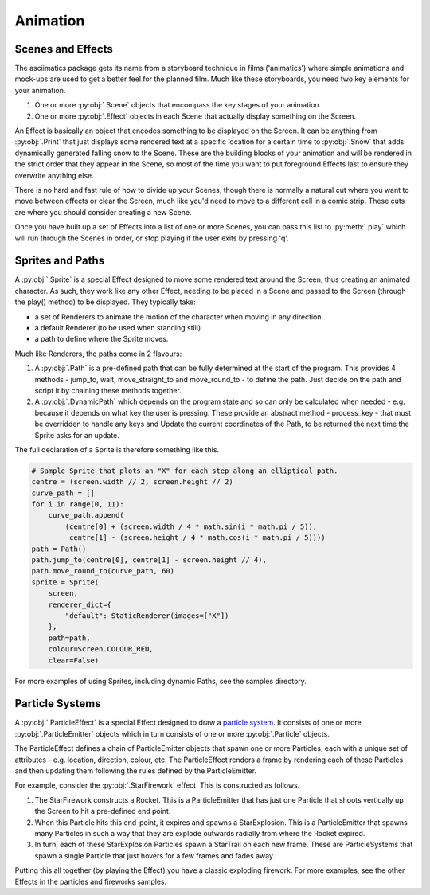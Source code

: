 .. _animation-ref:

Animation
=========

Scenes and Effects
------------------
The asciimatics package gets its name from a storyboard technique in films
('animatics') where simple animations and mock-ups are used to get a better
feel for the planned film.  Much like these storyboards, you need two key
elements for your animation.

1. One or more :py:obj:`.Scene` objects that encompass the key stages of your
   animation.
2. One or more :py:obj:`.Effect` objects in each Scene that actually display
   something on the Screen.

An Effect is basically an object that encodes something to be displayed on the
Screen.  It can be anything from :py:obj:`.Print` that just displays some
rendered text at a specific location for a certain time to :py:obj:`.Snow` that
adds dynamically generated falling snow to the Scene.  These are the building
blocks of your animation and will be rendered in the strict order that they
appear in the Scene, so most of the time you want to put foreground Effects
last to ensure they overwrite anything else.

There is no hard and fast rule of how to divide up your Scenes, though there is
normally a natural cut where you want to move between effects or clear the
Screen, much like you'd need to move to a different cell in a comic strip.
These cuts are where you should consider creating a new Scene.

Once you have built up a set of Effects into a list of one or more Scenes, you
can pass this list to :py:meth:`.play` which will run through the Scenes in
order, or stop playing if the user exits by pressing 'q'.

Sprites and Paths
-----------------
A :py:obj:`.Sprite` is a special Effect designed to move some rendered text
around the Screen, thus creating an animated character.  As such, they work
like any other Effect, needing to be placed in a Scene and passed to the Screen
(through the play() method) to be displayed.  They typically take:

- a set of Renderers to animate the motion of the character when moving in any
  direction
- a default Renderer (to be used when standing still)
- a path to define where the Sprite moves.

Much like Renderers, the paths come in 2 flavours:

1. A :py:obj:`.Path` is a pre-defined path that can be fully determined at the
   start of the program.  This provides 4 methods - jump_to, wait,
   move_straight_to and move_round_to - to define the path.  Just decide on the
   path and script it by chaining these methods together.
2. A :py:obj:`.DynamicPath` which depends on the program state and so can only
   be calculated when needed - e.g. because it depends on what key the user is
   pressing.  These provide an abstract method - process_key - that must be
   overridden to handle any keys and Update the current coordinates of the
   Path, to be returned the next time the Sprite asks for an update.

The full declaration of a Sprite is therefore something like this.

.. code-block:: python

    # Sample Sprite that plots an "X" for each step along an elliptical path.
    centre = (screen.width // 2, screen.height // 2)
    curve_path = []
    for i in range(0, 11):
        curve_path.append(
            (centre[0] + (screen.width / 4 * math.sin(i * math.pi / 5)),
             centre[1] - (screen.height / 4 * math.cos(i * math.pi / 5))))
    path = Path()
    path.jump_to(centre[0], centre[1] - screen.height // 4),
    path.move_round_to(curve_path, 60)
    sprite = Sprite(
        screen,
        renderer_dict={
            "default": StaticRenderer(images=["X"])
        },
        path=path,
        colour=Screen.COLOUR_RED,
        clear=False)

For more examples of using Sprites, including dynamic Paths, see the samples
directory.

Particle Systems
----------------
A :py:obj:`.ParticleEffect` is a special Effect designed to draw a `particle
system <https://en.m.wikipedia.org/wiki/Particle_system>`_.  It consists of one
or more :py:obj:`.ParticleEmitter` objects which in turn consists of one or
more :py:obj:`.Particle` objects.

The ParticleEffect defines a chain of ParticleEmitter objects that spawn one or
more Particles, each with a unique set of attributes - e.g. location, direction,
colour, etc.  The ParticleEffect renders a frame by rendering each of these
Particles and then updating them following the rules defined by the
ParticleEmitter.

For example, consider the :py:obj:`.StarFirework` effect.  This is constructed
as follows.

1. The StarFirework constructs a Rocket.  This is a ParticleEmitter that has
   just one Particle that shoots vertically up the Screen to hit a pre-defined
   end point.
2. When this Particle hits this end-point, it expires and spawns a
   StarExplosion.  This is a ParticleEmitter that spawns many Particles in such
   a way that they are explode outwards radially from where the Rocket expired.
3. In turn, each of these StarExplosion Particles spawn a StarTrail on each new
   frame.  These are ParticleSystems that spawn a single Particle that just
   hovers for a few frames and fades away.

Putting this all together (by playing the Effect) you have a classic exploding
firework.  For more examples, see the other Effects in the particles and
fireworks samples.
